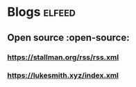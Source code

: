 * Blogs :elfeed:
** Open source :open-source:
*** https://stallman.org/rss/rss.xml 
*** https://lukesmith.xyz/index.xml

